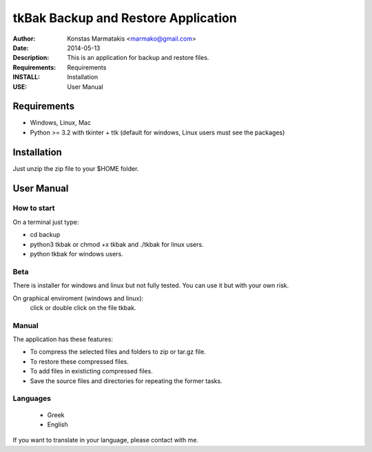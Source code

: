 ====================================
tkBak Backup and Restore Application
====================================

:Author: Konstas Marmatakis <marmako@gmail.com>

:Date: 2014-05-13
:Description: This is an application for backup and restore files.
:Requirements: Requirements
:INSTALL: Installation
:USE: User Manual


Requirements
============

- Windows, Linux, Mac

- Python >= 3.2 with tkinter + ttk (default for windows, Linux users must see the packages)

Installation
============

Just unzip the zip file to your $HOME folder.


User Manual
===========


How to start
------------
On a terminal just type:

- cd backup
- python3 tkbak or chmod +x tkbak and ./tkbak for linux users.

- python tkbak for windows users.

Beta
----
There is installer for windows and linux but not fully tested.
You can use it but with your own risk.

On graphical enviroment (windows and linux):
    click or double click on the file tkbak.


Manual
------
The application has these features:

- To compress the selected files and folders to zip or tar.gz file.
- To restore these compressed files.
- To add files in existicting compressed files.

- Save the source files and directories for repeating the former tasks.

Languages
---------

 - Greek
 - English

If you want to translate in your language, please contact with me.
